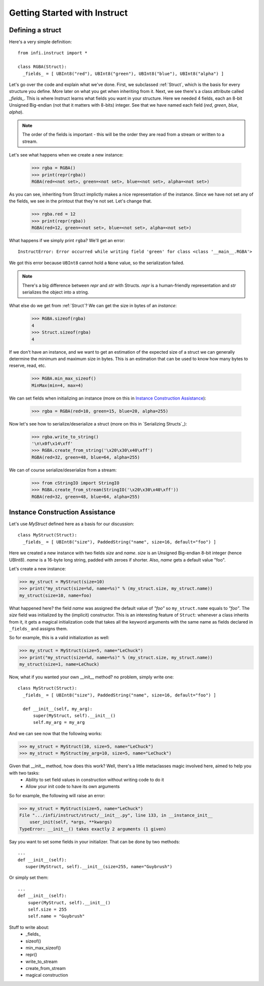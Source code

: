=============================
Getting Started with Instruct
=============================

Defining a struct
-----------------

Here's a very simple definition::

  from infi.instruct import *

  class RGBA(Struct):
    _fields_ = [ UBInt8("red"), UBInt8("green"), UBInt8("blue"), UBInt8("alpha") ]

Let's go over the code and explain what we've done. First, we subclassed :ref:`Struct`, which is the basis for every structure you define. More later on what you get when inheriting from it. Next, we see there's a class attribute called *_fields_*. This is where Instruct learns what fields you want in your structure. Here we needed 4 fields, each an 8-bit Unsigned Big-endian (not that it matters with 8-bits) integer. See that we have named each field (*red*, *green*, *blue*, *alpha*).

.. note::

   The order of the fields is important - this will be the order they are read from a stream or written to a stream.

Let's see what happens when we create a new instance:

  >>> rgba = RGBA()
  >>> print(repr(rgba))
  RGBA(red=<not set>, green=<not set>, blue=<not set>, alpha=<not set>)

As you can see, inheriting from Struct implictly makes a nice representation of the instance. Since we have not set any of the fields, we see in the printout that they're not set. Let's change that.

  >>> rgba.red = 12
  >>> print(repr(rgba))
  RGBA(red=12, green=<not set>, blue=<not set>, alpha=<not set>)

What happens if we simply print ``rgba``? We'll get an error::

  InstructError: Error occurred while writing field 'green' for class <class '__main__.RGBA'>

We got this error because ``UBInt8`` cannot hold a ``None`` value, so the serialization failed.

.. note::

   There's a big difference between *repr* and *str* with Structs. *repr* is a human-friendly representation and *str* serializes the object into a string.

What else do we get from :ref:`Struct`? We can get the size in bytes of an *instance*:
  
  >>> RGBA.sizeof(rgba)
  4
  >>> Struct.sizeof(rgba)
  4

If we don't have an instance, and we want to get an estimation of the expected size of a struct we can generally determine the minimum and maximum size in bytes. This is an estimation that can be used to know how many bytes to reserve, read, etc.

  >>> RGBA.min_max_sizeof()
  MinMax(min=4, max=4)

We can set fields when initializing an instance (more on this in `Instance Construction Assistance`_):

  >>> rgba = RGBA(red=10, green=15, blue=20, alpha=255)

Now let's see how to serialize/deserialize a struct (more on this in `Serializing Structs`_):

  >>> rgba.write_to_string()
  '\n\x0f\x14\xff'
  >>> RGBA.create_from_string('\x20\x30\x40\xff')
  RGBA(red=32, green=48, blue=64, alpha=255)

We can of course serialize/deserialize from a stream:
  >>> from cStringIO import StringIO
  >>> RGBA.create_from_stream(StringIO('\x20\x30\x40\xff'))
  RGBA(red=32, green=48, blue=64, alpha=255)

Instance Construction Assistance
--------------------------------

Let's use `MyStruct` defined here as a basis for our discussion::

  class MyStruct(Struct):
    _fields_ = [ UBInt8("size"), PaddedString("name", size=16, default="foo") ]

Here we created a new instance with two fields *size* and *name*. *size* is an Unsigned Big-endian 8-bit integer (hence UBInt8). *name* is a 16-byte long string, padded with zeroes if shorter. Also, *name* gets a default value "foo".

Let's create a new instance:

>>> my_struct = MyStruct(size=10)
>>> print("my_struct(size=%d, name=%s)" % (my_struct.size, my_struct.name))
my_struct(size=10, name=foo)

What happened here? the field *name* was assigned the default value of *"foo"* so ``my_struct.name`` equals to *"foo"*. The *size* field was initialized by the (implicit) constructor.
This is an interesting feature of ``Struct``: whenever a class inherits from it, it gets a magical initialization code that takes all the keyword arguments with the same name as fields declared in ``_fields_`` and assigns them.

So for example, this is a valid initialization as well:

>>> my_struct = MyStruct(size=5, name="LeChuck")
>>> print("my_struct(size=%d, name=%s)" % (my_struct.size, my_struct.name))
my_struct(size=1, name=LeChuck)

Now, what if you wanted your own __init__ method? no problem, simply write one::

  class MyStruct(Struct):
    _fields_ = [ UBInt8("size"), PaddedString("name", size=16, default="foo") ]
    
    def __init__(self, my_arg):
        super(MyStruct, self).__init__()
        self.my_arg = my_arg

And we can see now that the following works:

>>> my_struct = MyStruct(10, size=5, name="LeChuck")
>>> my_struct = MyStruct(my_arg=10, size=5, name="LeChuck")

Given that __init__ method, how does this work? Well, there's a little metaclasses magic involved here, aimed to help you with two tasks:
 - Ability to set field values in construction without writing code to do it
 - Allow your init code to have its own arguments

So for example, the following will raise an error:

>>> my_struct = MyStruct(size=5, name="LeChuck")
File ".../infi/instruct/struct/__init__.py", line 133, in __instance_init__
    user_init(self, *args, **kwargs)
TypeError: __init__() takes exactly 2 arguments (1 given)

Say you want to set some fields in your initializer. That can be done by two methods::

  ...
  def __init__(self):
     super(MyStruct, self).__init__(size=255, name="Guybrush")

Or simply set them::

  ...
  def __init__(self):
      super(MyStruct, self).__init__()
      self.size = 255
      self.name = "Guybrush"

Stuff to write about:
 * _fields_
 * sizeof()
 * min_max_sizeof()
 * repr()
 * write_to_stream
 * create_from_stream
 * magical construction
